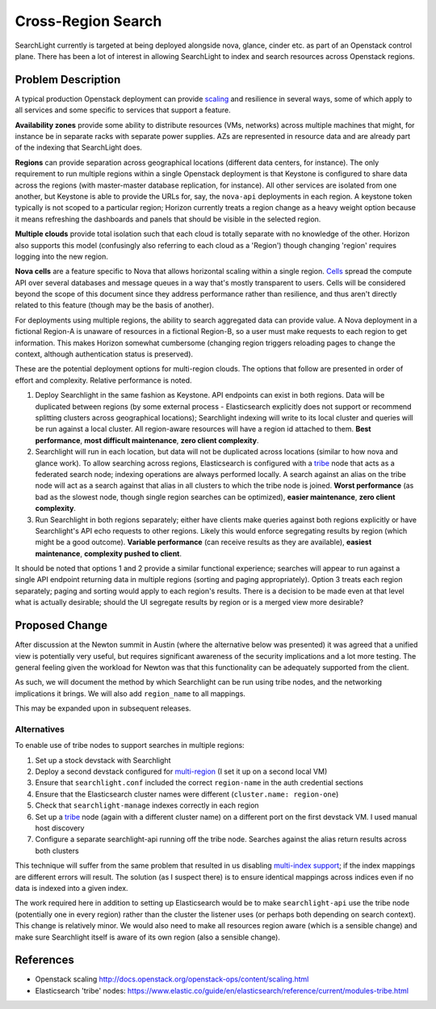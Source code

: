 ..
 This work is licensed under a Creative Commons Attribution 3.0 Unported
 License.

 http://creativecommons.org/licenses/by/3.0/legalcode

===================
Cross-Region Search
===================

SearchLight currently is targeted at being deployed alongside nova, glance,
cinder etc. as part of an Openstack control plane. There has been a lot of
interest in allowing SearchLight to index and search resources across
Openstack regions.

Problem Description
===================

A typical production Openstack deployment can provide scaling_ and resilience
in several ways, some of which apply to all services and some specific to
services that support a feature.

**Availability zones** provide some ability to distribute resources (VMs,
networks) across multiple machines that might, for instance be in separate
racks with separate power supplies. AZs are represented in resource data
and are already part of the indexing that SearchLight does.

**Regions** can provide separation across geographical locations (different
data centers, for instance). The only requirement to run multiple regions
within a single Openstack deployment is that Keystone is configured to share
data across the regions (with master-master database replication, for
instance). All other services are isolated from one another, but Keystone is
able to provide the URLs for, say, the ``nova-api`` deployments in each
region. A keystone token typically is not scoped to a particular region;
Horizon currently treats a region change as a heavy weight option because it
means refreshing the dashboards and panels that should be visible in the
selected region.

**Multiple clouds** provide total isolation such that each cloud is totally
separate with no knowledge of the other. Horizon also supports this model
(confusingly also referring to each cloud as a 'Region') though changing
'region' requires logging into the new region.

**Nova cells** are a feature specific to Nova that allows horizontal scaling
within a single region. Cells_ spread the compute API over several databases
and message queues in a way that's mostly transparent to users. Cells will
be considered beyond the scope of this document since they address performance
rather than resilience, and thus aren't directly related to this feature
(though may be the basis of another).

For deployments using multiple regions, the ability to search aggregated data
can provide value. A Nova deployment in a fictional Region-A is
unaware of resources in a fictional Region-B, so a user must make requests to
each region to get information. This makes Horizon somewhat cumbersome
(changing region triggers reloading pages to change the context,
although authentication status is preserved).

.. _scaling: http://docs.openstack.org/openstack-ops/content/scaling.html
.. _Cells: http://docs.openstack.org/liberty/config-reference/content/section_compute-cells.html

These are the potential deployment options for multi-region clouds. The options
that follow are presented in order of effort and complexity. Relative
performance is noted.

1. Deploy Searchlight in the same fashion as Keystone. API endpoints can exist
   in both regions. Data will be duplicated between regions (by some external
   process - Elasticsearch explicitly does not support or recommend splitting
   clusters across geographical locations); Searchlight indexing will write to
   its local cluster and queries will be run against a local cluster. All
   region-aware resources will have a region id attached to them.
   **Best performance**, **most difficult maintenance**,
   **zero client complexity**.

2. Searchlight will run in each location, but data will not be duplicated
   across locations (similar to how nova and glance work). To allow searching
   across regions, Elasticsearch is configured with a tribe_ node that acts as
   a federated search node; indexing operations are always performed locally.
   A search against an alias on the tribe node will act as a search against
   that alias in all clusters to which the tribe node is joined.
   **Worst performance** (as bad as the slowest node, though single region
   searches can be optimized), **easier maintenance**,
   **zero client complexity**.

3. Run Searchlight in both regions separately; either have clients make
   queries against both regions explicitly or have Searchlight's API echo
   requests to other regions. Likely this would enforce segregating results by
   region (which might be a good outcome).
   **Variable performance** (can receive results as they are available),
   **easiest maintenance**, **complexity pushed to client**.

.. _tribe: https://www.elastic.co/guide/en/elasticsearch/reference/current/modules-tribe.html

It should be noted that options 1 and 2 provide a similar
functional experience; searches will appear to run against a single API
endpoint returning data in multiple regions (sorting and paging
appropriately). Option 3 treats each region separately; paging and sorting
would apply to each region's results. There is a decision to be made even at
that level what is actually desirable; should the UI segregate results by
region or is a merged view more desirable?

Proposed Change
===============

After discussion at the Newton summit in Austin (where the alternative below
was presented) it was agreed that a unified view is potentially very useful,
but requires significant awareness of the security implications and a lot more
testing. The general feeling given the workload for Newton was that this
functionality can be adequately supported from the client.

As such, we will document the method by which Searchlight can be run using
tribe nodes, and the networking implications it brings. We will also add
``region_name`` to all mappings.

This may be expanded upon in subsequent releases.

Alternatives
------------

To enable use of tribe nodes to support searches in multiple regions:

#. Set up a stock devstack with Searchlight
#. Deploy a second devstack configured for `multi-region`_ (I set it up on
   a second local VM)
#. Ensure that ``searchlight.conf`` included the correct ``region-name`` in
   the auth credential sections
#. Ensure that the Elasticsearch cluster names were different
   (``cluster.name: region-one``)
#. Check that ``searchlight-manage`` indexes correctly in each region
#. Set up a tribe_ node (again with a different cluster name) on a different
   port on the first devstack VM. I used manual host discovery
#. Configure a separate searchlight-api running off the tribe node. Searches
   against the alias return results across both clusters

This technique will suffer from the same problem that resulted in us disabling
`multi-index support`_; if the index mappings are different errors will
result. The solution (as I suspect there) is to ensure identical mappings
across indices even if no data is indexed into a given index.

The work required here in addition to setting up Elasticsearch would be to
make ``searchlight-api`` use the tribe node (potentially one in every region)
rather than the cluster the listener uses (or perhaps both depending on
search context). This change is relatively minor. We would also need to make
all resources region aware (which is a sensible change) and make sure
Searchlight itself is aware of its own region (also a sensible change).

.. _`multi-index support`: (https://blueprints.launchpad.net/searchlight/+spec/reenable-multiple-indices)
.. _`multi-region`: http://docs.openstack.org/developer/devstack/configuration.html#multi-region-setup
.. _tribe: https://www.elastic.co/guide/en/elasticsearch/reference/current/modules-tribe.html

References
==========

* Openstack scaling http://docs.openstack.org/openstack-ops/content/scaling.html
* Elasticsearch 'tribe' nodes: https://www.elastic.co/guide/en/elasticsearch/reference/current/modules-tribe.html
